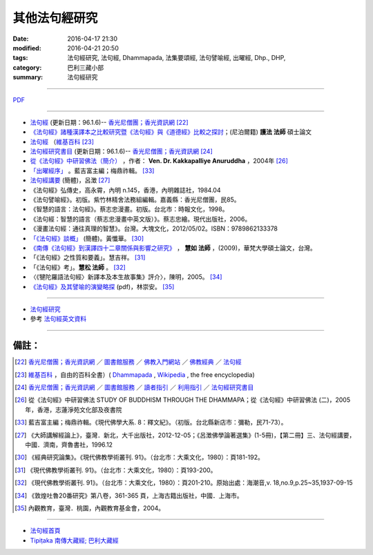 其他法句經研究
===============

:date: 2016-04-17 21:30
:modified: 2016-04-21 20:50
:tags: 法句經研究, 法句經, Dhammapada, 法集要頌經, 法句譬喻經, 出曜經, Dhp., DHP, 
:category: 巴利三藏小部
:summary: 法句經研究

--------------

`PDF </extra/pdf/dhp-reseach-2.pdf>`__ 

--------------

- `法句經 <http://www.gaya.org.tw/library/b-ip/sutra/dhammapada.htm>`__ (更新日期：96.1.6)-- `香光尼僧團；香光資訊網 <http://www.gaya.org.tw/>`_ [22]_

- `《法句經》諸種漢譯本之比較研究暨《法句經》與《道德經》比較之探討 <http://myweb.ncku.edu.tw/~lsn46/Dharmagupta/thesis/content.htm>`__；(尼泊爾籍) **護法 法師** 碩士論文

- `法句經 <https://zh.wikipedia.org/wiki/%E6%B3%95%E5%8F%A5%E7%B6%93>`__ （`維基百科 <http://zh.wikipedia.org/>`_ [23]_

- `法句經研究書目 <http://www.gaya.org.tw/library/readers/guide-62.htm>`_ (更新日期：96.1.6)-- `香光尼僧團；香光資訊網 <http://www.gaya.org.tw/>`_ [24]_ 

- `從《法句經》中研習佛法（簡介） <http://www.chilin.edu.hk/edu/book_detail.asp?id=83>`_ ，作者： **Ven. Dr. Kakkapalliye Anuruddha** ，2004年 [26]_

- `「出曜經序」 <http://ctext.org/wiki.pl?if=gb&chapter=954320>`_ 。藍吉富主編；梅鼎祚輯。 [33]_ 

- `法句經講要 <http://www.qnfj.org/article/925.html>`_ (簡體)，呂澂 [27]_

- 《法句經》弘傳史，高永霄，內明 n.145，香港，內明雜誌社，1984.04

- 《法句譬喻經》。初版。紫竹林精舍法務組編輯。嘉義縣：香光尼僧團，民85。

- 《智慧的語言：法句經》。蔡志忠漫畫。初版。台北市：時報文化，1998。

- 《法句經：智慧的語言（蔡志忠漫畫中英文版）》。蔡志忠繪。現代出版社，2006。

- 《漫畫法句經：通往真理的智慧》。台灣。大塊文化，2012/05/02。ISBN：9789862133378

- `「《法句經》談概」 <http://hk.plm.org.cn/qikan/xdfx/6008-018A.htm>`_ (簡體)。黃懺華。 [30]_

- `《南傳《法句經》到漢譯四十二章關係與影響之研究》 <http://handle.ncl.edu.tw/11296/ndltd/02219520796002772248>`_ ， **慧如 法師** ，(2009)，華梵大學碩士論文，台灣。

- 「《法句經》之性質和要義」。慧吉祥。 [31]_

- 「《法句經》考」。**慧松 法師** 。 [32]_ 

- 〈《犍陀羅語法句經〉新譯本及本生故事集》評介〉，陳明，2005。 [34]_ 

- `《法句經》及其譬喻的演變略探 <www.ss.ncu.edu.tw/~calin/article2008/1d.pdf>`_ (pdf)，林崇安。 [35]_

~~~~~~~~~~~~~~~~~~~~~~~~~~~~~~~~~~~~~~~~~~~~~~~~~~~~~~~~~~~~~~

- `法句經研究 <{filename}dhp-reseach%zh.rst>`__

- 參考 `法句經英文資料 <{filename}dhp-en-ref%zh.rst>`__

~~~~~~~~~~~~~~~~~~~~~~~~~~~~~~~~~~~~~~~~~~~~~~~~~~~~~~~~~~~~~~

備註：
------

.. [22] `香光尼僧團；香光資訊網 <http://www.gaya.org.tw/>`_ ／ `圖書館服務 <http://www.gaya.org.tw/library/>`_ ／ `佛教入門網站 <http://www.gaya.org.tw/library/b-ip/b-ip.htm>`_ ／ `佛教經典 <http://www.gaya.org.tw/library/b-ip/sutra/sutra.htm>`_ ／ `法句經 <http://www.gaya.org.tw/library/b-ip/sutra/dhammapada.htm>`__ 

.. [23] `維基百科 <http://zh.wikipedia.org/>`_ ，自由的百科全書）( `Dhammapada <https://en.wikipedia.org/wiki/Dhammapada>`_ , `Wikipedia <http://en.wikipedia.org/>`_ , the free encyclopedia)

.. [24] `香光尼僧團；香光資訊網 <http://www.gaya.org.tw/>`__ ／ `圖書館服務 <http://www.gaya.org.tw/library/>`_ ／ `讀者指引 <http://www.gaya.org.tw/library/readers/index.htm>`_ ／ `利用指引 <http://www.gaya.org.tw/library/readers/guide.htm>`_ ／ `法句經研究書目 <http://www.gaya.org.tw/library/readers/guide-62.htm>`_

.. [26] 從《法句經》中研習佛法 STUDY OF BUDDHISM THROUGH THE DHAMMAPA；從《法句經》中研習佛法 (二)，2005年，香港，志蓮淨苑文化部及夜書院


..  [33] 藍吉富主編；梅鼎祚輯。《現代佛學大系. 8：釋文紀》。（初版。台北縣新店市：彌勒，民71-73）。

.. [27] 《大師講解經論上》，臺灣．新北，大千出版社，2012-12-05；《呂澂佛學論著選集》(1-5冊)，【第二冊】三、法句經講要，中國．濟南，齊魯書社，1996.12

..  [30] 《經典研究論集》。《現代佛教學術叢刊. 91》。（台北市：大乘文化，1980）：頁181-192。

.. [31] 《現代佛教學術叢刊. 91》。（台北市：大乘文化，1980）：頁193-200。

.. [32] 《現代佛教學術叢刊. 91》。（台北市：大乘文化，1980）：頁201-210。原始出處：海潮音,v. 18,no.9,p.25~35,1937-09-15

.. [34] 《敦煌吐魯20番研究》第八卷，361-365 頁，上海古籍出版社，中國．上海市。

.. [35] 內觀教育，臺灣．桃園，內觀教育基金會，2004。

--------------

- `法句經首頁  <{filename}../dhp%zh.rst>`__

- `Tipiṭaka 南傳大藏經; 巴利大藏經 <{filename}/articles/tipitaka/tipitaka%zh.rst>`__
